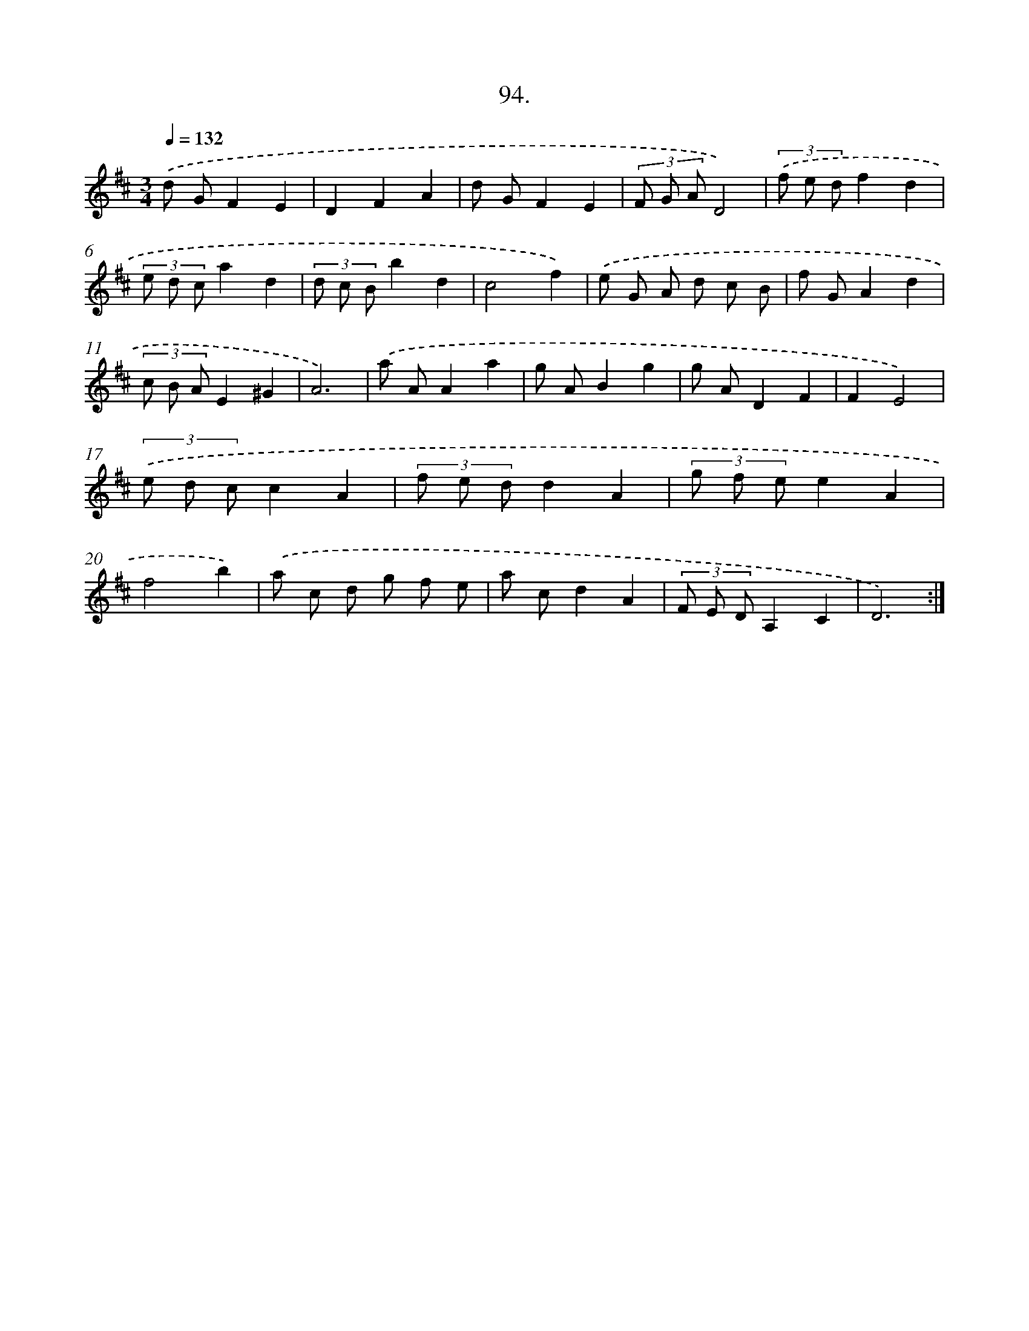 X: 14412
T: 94.
%%abc-version 2.0
%%abcx-abcm2ps-target-version 5.9.1 (29 Sep 2008)
%%abc-creator hum2abc beta
%%abcx-conversion-date 2018/11/01 14:37:44
%%humdrum-veritas 1806521490
%%humdrum-veritas-data 570603785
%%continueall 1
%%barnumbers 0
L: 1/8
M: 3/4
Q: 1/4=132
K: D clef=treble
.('d GF2E2 |
D2F2A2 |
d GF2E2 |
(3F G AD4) |
(3.('f e df2d2 |
(3e d ca2d2 |
(3d c Bb2d2 |
c4f2) |
.('e G A d c B |
f GA2d2 |
(3c B AE2^G2 |
A6) |
.('a AA2a2 |
g AB2g2 |
g AD2F2 |
F2E4) |
(3.('e d cc2A2 |
(3f e dd2A2 |
(3g f ee2A2 |
f4b2) |
.('a c d g f e |
a cd2A2 |
(3F E DA,2C2 |
D6) :|]
